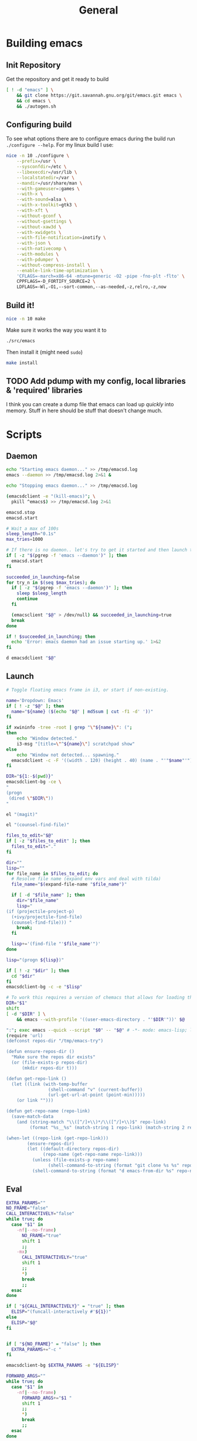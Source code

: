 #+TITLE: General
#+PROPERTY: header-args :tangle-relative 'dir

* Building emacs
** Init Repository
Get the repository and get it ready to build
#+begin_src bash :dir ~/.local/src :mkdirp yes
[ ! -d "emacs" ] \
    && git clone https://git.savannah.gnu.org/git/emacs.git emacs \
    && cd emacs \
    && ./autogen.sh
#+end_src
** Configuring build
To see what options there are to configure emacs during the build run =./configure --help=. For my linux build I use:
#+begin_src bash :dir ~/.local/src/emacs
nice -n 10 ./configure \
    --prefix=/usr \
    --sysconfdir=/etc \
    --libexecdir=/usr/lib \
    --localstatedir=/var \
    --mandir=/usr/share/man \
    --with-gameuser=:games \
    --with-x \
    --with-sound=alsa \
    --with-x-toolkit=gtk3 \
    --with-xft \
    --without-gconf \
    --without-gsettings \
    --without-xaw3d \
    --with-xwidgets \
    --with-file-notification=inotify \
    --with-json \
    --with-nativecomp \
    --with-modules \
    --with-pdumper \
    --without-compress-install \
    --enable-link-time-optimization \
    'CFLAGS=-march=x86-64 -mtune=generic -O2 -pipe -fno-plt -flto' \
    CPPFLAGS=-D_FORTIFY_SOURCE=2 \
    LDFLAGS=-Wl,-O1,--sort-common,--as-needed,-z,relro,-z,now
#+end_src
** Build it!
:PROPERTIES:
:header-args+: :dir ~/.local/src/emacs
:END:
#+begin_src bash
nice -n 10 make
#+END_SRC

Make sure it works the way you want it to
#+begin_src bash
./src/emacs
#+end_src

Then install it (might need =sudo=)
#+begin_src bash
make install
#+end_src
** TODO Add pdump with my config, local libraries & 'required' libraries
I think you can create a dump file that emacs can load up /quickly/ into memory. Stuff in here should be stuff that doesn't change much.

* Scripts
:PROPERTIES:
:header-args: :dir ${HOME}/bin
:header-args:bash: :shebang #!/bin/bash
:header-args:elisp: :shebang #!/usr/bin/env -S emacs -Q --script # -*- mode: emacs-lisp; lexical-binding: t; -*-
:END:

** Daemon
#+BEGIN_SRC bash :tangle emacsd.start
echo "Starting emacs daemon..." >> /tmp/emacsd.log
emacs --daemon >> /tmp/emacsd.log 2>&1 &
#+END_SRC

#+BEGIN_SRC bash :tangle emacsd.stop
echo "Stopping emacs daemon..." >> /tmp/emacsd.log

(emacsdclient -e "(kill-emacs)"; \
  pkill ^emacs$) >> /tmp/emacsd.log 2>&1
#+END_SRC

#+BEGIN_SRC bash :tangle emacsd.restart
emacsd.stop
emacsd.start
#+END_SRC

#+BEGIN_SRC bash :tangle emacsdclient
# Wait a max of 100s
sleep_length="0.1s"
max_tries=1000

# If there is no daemon.. let's try to get it started and then launch the client
if [ -z "$(pgrep -f 'emacs --daemon')" ]; then
  emacsd.start
fi

succeeded_in_launching=false
for try_n in $(seq $max_tries); do
  if [ -z "$(pgrep -f 'emacs --daemon')" ]; then
    sleep $sleep_length
    continue
  fi

  (emacsclient "$@" > /dev/null) && succeeded_in_launching=true
  break
done

if ! $succeeded_in_launching; then
  echo 'Error: emacs daemon had an issue starting up.' 1>&2
fi
#+END_SRC

#+BEGIN_SRC bash :tangle emacsdclient-bg
d emacsdclient "$@"
#+END_SRC
** Launch
#+BEGIN_SRC bash :tangle i3.dd.emacs
# Toggle floating emacs frame in i3, or start if non-existing.

name='Dropdown: Emacs'
if [ ! -z "$@" ]; then
  name="${name} ($(echo "$@" | md5sum | cut -f1 -d' '))"
fi

if xwininfo -tree -root | grep "\"${name}\": (";
then
	echo "Window detected."
	i3-msg "[title=\"^${name}\"] scratchpad show"
else
	echo "Window not detected... spawning."
  emacsdclient -c -F '((width . 120) (height . 40) (name . "'"$name"'"))' "$@"
fi
#+END_SRC

#+BEGIN_SRC bash :tangle dired
DIR="${1:-$(pwd)}"
emacsdclient-bg -ce \
"
(progn
 (dired \"$DIR\"))
"
#+END_SRC

#+BEGIN_SRC bash :tangle magit
el "(magit)"
#+END_SRC

#+BEGIN_SRC bash :tangle e.f
el "(counsel-find-file)"
#+END_SRC

#+BEGIN_SRC bash :tangle e.emacs
files_to_edit="$@"
if [ -z "$files_to_edit" ]; then
  files_to_edit="."
fi

dir=""
lisp=""
for file_name in $files_to_edit; do
  # Resolve file name (expand env vars and deal with tilda)
  file_name="$(expand-file-name "$file_name")"

  if [ -d "$file_name" ]; then
    dir="$file_name"
    lisp="
(if (projectile-project-p)
  (+ivy/projectile-find-file)
  (counsel-find-file))) "
    break;
  fi

  lisp+='(find-file "'$file_name'")'
done

lisp="(progn ${lisp})"

if [ ! -z "$dir" ]; then
  cd "$dir"
fi
emacsdclient-bg -c -e "$lisp"
#+END_SRC

#+begin_src bash :tangle emacs-from-dir
# To work this requires a version of chemacs that allows for loading the config from the CLI
DIR="$1"
shift
[ -d "$DIR" ] \
    && emacs --with-profile '((user-emacs-directory . "'$DIR'"))' $@
#+end_src

#+BEGIN_SRC bash :tangle try-emacs-config :comments no
":"; exec emacs --quick --script "$0" -- "$@" # -*- mode: emacs-lisp; lexical-binding: t; -*-
(require 'url)
(defconst repos-dir "/tmp/emacs-try")

(defun ensure-repos-dir ()
  "Make sure the repos dir exists"
  (or (file-exists-p repos-dir)
      (mkdir repos-dir t)))

(defun get-repo-link ()
  (let ((link (with-temp-buffer
                (shell-command "v" (current-buffer))
                (url-get-url-at-point (point-min)))))
    (or link "")))

(defun get-repo-name (repo-link)
  (save-match-data
    (and (string-match "\\([^/]+\\)*/\\([^/]+\\)$" repo-link)
         (format "%s__%s" (match-string 1 repo-link) (match-string 2 repo-link)))))

(when-let ((repo-link (get-repo-link)))
        (ensure-repos-dir)
        (let ((default-directory repos-dir)
              (repo-name (get-repo-name repo-link)))
          (unless (file-exists-p repo-name)
                (shell-command-to-string (format "git clone %s %s" repo-link repo-name)))
          (shell-command-to-string (format "d emacs-from-dir %s" repo-name))))
#+end_src

** Eval
#+BEGIN_SRC bash :tangle el
EXTRA_PARAMS=""
NO_FRAME="false"
CALL_INTERACTIVELY="false"
while true; do
  case "$1" in
    -nf|--no-frame)
      NO_FRAME="true"
      shift 1
      ;;
    -mx)
      CALL_INTERACTIVELY="true"
      shift 1
      ;;
      *)
      break
      ;;
  esac
done

if [ "${CALL_INTERACTIVELY}" = "true" ]; then
  ELISP="(funcall-interactively #'${1})"
else
  ELISP="$@"
fi


if [ "${NO_FRAME}" = "false" ]; then
  EXTRA_PARAMS+="-c "
fi

emacsdclient-bg $EXTRA_PARAMS -e "${ELISP}"
#+END_SRC

#+BEGIN_SRC bash :tangle mx
FORWARD_ARGS=""
while true; do
  case "$1" in
    -nf|--no-frame)
      FORWARD_ARGS+="$1 "
      shift 1
      ;;
      *)
      break
      ;;
  esac
done

el $FORWARD_ARGS -mx "$1"
#+END_SRC
* Packages
:PROPERTIES:
:header-args: :dir ${HOME}/.local/emacs/site-lisp
:END:
** Global packages
Simply requiring this will make all of my globally installed packages available to me in any instance of emacs -- useful.
#+begin_src elisp :tangle global-packages.el
(require 'elpm)
(require 'seq)
(defvar global-packages-dir
  (expand-file-name "~/.local/emacs/site-lisp/"))

(defvar global-packages-load-paths-file
  (concat global-packages-dir "global-packages-load-paths.el"))

(defvar global-packages-required-packages
  '(evil evil-collection which-key general
     helpful
     counsel ivy ivy-rich
     use-package f s async dash
    auto-minor-mode
    ))

(defvar global-packages-load-path '())

(defun global-packages/install-packages ()
  (let ((old-load-path load-path))
    (elpm-use-packages global-packages-required-packages global-packages-dir t)
    (global-packages/add-load-paths (seq-difference load-path old-load-path))
    (global-packages/save-load-paths-file)))

(defun global-packages/save-load-paths-file ()
  (with-temp-buffer
    (insert (pp-to-string global-packages-load-path))
    (write-region (point-min) (point-max) global-packages-load-paths-file)))

(defun global-packages/get-load-paths ()
  (let* ((file-name global-packages-load-paths-file)
         (file-contents (when (file-exists-p file-name)
                          (with-temp-buffer
                            (insert-file-contents file-name)
                            (buffer-string))))
         (paths (and file-contents
                     (not (equal file-contents ""))
                     (car (read-from-string file-contents)))))
    (when (listp paths)
      paths)))

(defun global-packages/add-load-paths (load-path-additions)
  (dolist (path load-path-additions)
    (when (stringp path)
      (add-to-list 'global-packages-load-path path)
      (add-to-list 'load-path path))))

(defun global-packages/init ()
  (if (file-exists-p global-packages-load-paths-file)
      (global-packages/add-load-paths (global-packages/get-load-paths))
    (global-packages/install-packages))
  (require 'use-package)
  (require 'auto-minor-mode))

;; Better to ignore any errors since this loaded in every emacs session
(ignore-errors (global-packages/init))

(provide 'global-packages)
#+end_src
*** TODO make =global-packages/init= an autoloaded fn
** Global settings
:PROPERTIES:
:header-args:elisp: :tangle global-settings.el
:END:
#+begin_src elisp
(provide 'global-settings)
#+end_src
*** Cache directories
Cache directories are the home of those things which can be
deleted at anytime without an noticable difference to behavior
-- with the exception of performance.
#+begin_src elisp
(defvar user-cache-directory (expand-file-name "~/.cache/"))
(defvar emacs-cache-directory (concat user-cache-directory "emacs/"))
#+END_SRC

*** Local directories
Local directories are the home of things that aren't quite
cache, but also aren't suitable for version control. If
these are deleted then some behavior / value / is lost, but
no core functionality should be broken or majorly changed.
#+begin_src elisp
(defvar user-local-directory (expand-file-name "~/.local/"))
(defvar emacs-local-directory (concat user-local-directory "emacs/"))
#+end_src

*** Config directories
Config directories are the home of things that should be managed
by things that are under version control. Changes to anything
in these directories is expected to break things or at least
cause a change in behavior. 
#+begin_src elisp
(defvar user-config-directory (expand-file-name "~/.config/"))
(defvar emacs-config-directory (concat user-config-directory "emacs/"))
#+end_src
** Experiments
:PROPERTIES:
:header-args:elisp: :tangle experiment.el
:END:
It's useful to perform experiments to learn new things. To be somewhat effective
it's best to isolate variables and have a stable environment to do so. Hopefully
this will provide a basic starting point for my emacs experiments.

#+BEGIN_SRC elisp
(provide 'experiment)
(require 'global-packages)
(setq experiment-directory (or (and (boundp 'experiment-directory)
                                    experiment-directory)
                               (make-temp-file "/tmp/emacs-experiment" t))
      user-emacs-directory experiment-directory
      elpm-directory experiment-directory)

;; Minimal setup
(require! config-evil
          evil

          config-selection-completion
          ivy
          counsel
          ivy-rich

          config-introspection
          which-key
          helpful)

;; Init packages
(elpm-use-packages '())
#+END_SRC

** Personal lib
:PROPERTIES:
:header-args:elisp: :tangle personal-lib.el
:END:
#+BEGIN_SRC elisp
(provide 'personal-lib)
#+END_SRC

*** Loading
#+BEGIN_SRC elisp
(defmacro after! (package-or-list &rest body)
  "Do BODY after PACKAGE-OR-LIST have loaded.

Just leverages `use-package'."
  `(use-package emacs
     :defer t
     :after ,(enlist package-or-list) 
     :config (progn ,@body)))

(defalias
  'config!
  'after!
  "Just configure a package(s).. Nothing else!

Alias of `after!' that is a little more descriptive at times.")
#+END_SRC

#+BEGIN_SRC elisp
(defmacro before! (package &rest body)
  "Do BODY before PACKAGE has been loaded.

Just leverages `use-package'."
  `(use-package ,package
     :defer t
     :init (progn ,@body)))

(defalias
  'init!
  'before!
  "Initialize a package (settings to be set before it's loaded)")
#+END_SRC

#+BEGIN_SRC elisp
(defmacro defer-until! (condition &rest body)
  "Run BODY when CONDITION is true (checks on `after-load-functions'). Meant to
serve as a predicated alternative to `after!'.

Taken from doom-emacs."
  (declare (indent defun) (debug t))
  `(if ,condition
       (progn ,@body)
     ,(let ((fn (intern (format "--delay-form-%s-h" (sxhash (cons condition body))))))
        `(progn
           (fset ',fn (lambda (&rest args)
                        (when ,(or condition t)
                          (remove-hook 'after-load-functions #',fn)
                          (unintern ',fn nil)
                          (ignore args)
                          ,@body)))
           (put ',fn 'permanent-local-hook t)
           (add-hook 'after-load-functions #',fn)))))
#+END_SRC

#+BEGIN_SRC elisp
(defmacro require! (&rest requires)
  `(dolist (rargs ',requires)
     (apply #'require `,(enlist rargs))))
#+END_SRC
*** General helpers
#+BEGIN_SRC elisp
(defun unquote (exp)
  "Return EXP unquoted."
  (declare (pure t) (side-effect-free t))
  (while (memq (car-safe exp) '(quote function))
    (setq exp (cadr exp)))
  exp)

(defun enlist (exp)
  "Return EXP wrapped in a list, or as-is if already a list."
  (declare (pure t) (side-effect-free t))
  (if (listp exp) exp (list exp)))

(defun keyword-intern (str)
  "Converts STR (a string) into a keyword (`keywordp')."
  (declare (pure t) (side-effect-free t))
  (cl-check-type str string)
  (intern (concat ":" str)))

(defun keyword-name (keyword)
  "Returns the string name of KEYWORD (`keywordp') minus the leading colon."
  (declare (pure t) (side-effect-free t))
  (cl-check-type keyword keyword)
  (substring (symbol-name keyword) 1))

(defun resolve-hook-forms (hooks)
  "Converts a list of modes into a list of hook symbols.

If a mode is quoted, it is left as is. If the entire HOOKS list is quoted, the
list is returned as-is."
  (declare (pure t) (side-effect-free t))
  (let ((hook-list (enlist (unquote hooks))))
    (if (eq (car-safe hooks) 'quote)
        hook-list
      (cl-loop for hook in hook-list
               if (eq (car-safe hook) 'quote)
               collect (cadr hook)
               else collect (intern (format "%s-hook" (symbol-name hook)))))))

(defun setq-hook-fns (hooks rest &optional singles)
  (unless (or singles (= 0 (% (length rest) 2)))
    (signal 'wrong-number-of-arguments (list #'evenp (length rest))))
  (cl-loop with vars = (let ((args rest)
                             vars)
                         (while args
                           (push (if singles
                                     (list (pop args))
                                   (cons (pop args) (pop args)))
                                 vars))
                         (nreverse vars))
           for hook in (resolve-hook-forms hooks)
           for mode = (string-remove-suffix "-hook" (symbol-name hook))
           append
           (cl-loop for (var . val) in vars
                    collect
                    (list var val hook
                          (intern (format "--setq-%s-for-%s-h"
                                          var mode))))))
#+END_SRC
*** Hooks
#+BEGIN_SRC elisp
(defmacro add-hook-trigger! (hook-var &rest targets)
  "TODO"
  `(let ((fn (intern (format "%s-h" ,hook-var))))
     (fset fn (lambda (&rest _) (run-hooks ,hook-var) (set ,hook-var nil)))
     (put ,hook-var 'permanent-local t)
     (dolist (on (list ,@targets))
       (if (functionp on)
           (advice-add on :before fn)
         (add-hook on fn)))))

(defmacro add-hook! (hooks &rest rest)
  "A convenience macro for adding N functions to M hooks.

This macro accepts, in order:

  1. The mode(s) or hook(s) to add to. This is either an unquoted mode, an
     unquoted list of modes, a quoted hook variable or a quoted list of hook
     variables.
  2. Optional properties :local and/or :append, which will make the hook
     buffer-local or append to the list of hooks (respectively),
  3. The function(s) to be added: this can be one function, a quoted list
     thereof, a list of `defun's, or body forms (implicitly wrapped in a
     lambda).

\(fn HOOKS [:append :local] FUNCTIONS)"
  (declare (indent (lambda (indent-point state)
                     (goto-char indent-point)
                     (when (looking-at-p "\\s-*(")
                       (lisp-indent-defform state indent-point))))
           (debug t))
  (let* ((hook-forms (resolve-hook-forms hooks))
         (func-forms ())
         (defn-forms ())
         append-p
         local-p
         remove-p
         forms)
    (while (keywordp (car rest))
      (pcase (pop rest)
        (:append (setq append-p t))
        (:local  (setq local-p t))
        (:remove (setq remove-p t))))
    (let ((first (car-safe (car rest))))
      (cond ((null first)
             (setq func-forms rest))

            ((eq first 'defun)
             (setq func-forms (mapcar #'cadr rest)
                   defn-forms rest))

            ((memq first '(quote function))
             (setq func-forms
                   (if (cdr rest)
                       (mapcar #'unquote rest)
                     (enlist (unquote (car rest))))))

            ((setq func-forms (list `(lambda (&rest _) ,@rest)))))
      (dolist (hook hook-forms)
        (dolist (func func-forms)
          (push (if remove-p
                    `(remove-hook ',hook #',func ,local-p)
                  `(add-hook ',hook #',func ,append-p ,local-p))
                forms)))
      (macroexp-progn
       (append defn-forms
               (if append-p
                   (nreverse forms)
                 forms))))))

(defmacro remove-hook! (hooks &rest rest)
  "A convenience macro for removing N functions from M hooks.

Takes the same arguments as `add-hook!'.

If N and M = 1, there's no benefit to using this macro over `remove-hook'.

\(fn HOOKS [:append :local] FUNCTIONS)"
  (declare (indent defun) (debug t))
  `(add-hook! ,hooks :remove ,@rest))


(defmacro setq-hook! (hooks &rest var-vals)
  "Sets buffer-local variables on HOOKS.

\(fn HOOKS &rest [SYM VAL]...)"
  (declare (indent 1))
  (macroexp-progn
   (cl-loop for (var val hook fn) in (setq-hook-fns hooks var-vals)
            collect `(defun ,fn (&rest _)
                       ,(format "%s = %s" var (pp-to-string val))
                       (setq-local ,var ,val))
            collect `(remove-hook ',hook #',fn) ; ensure set order
            collect `(add-hook ',hook #',fn))))

(defmacro unsetq-hook! (hooks &rest vars)
  "Unbind setq hooks on HOOKS for VARS.

\(fn HOOKS &rest [SYM VAL]...)"
  (declare (indent 1))
  (macroexp-progn
   (cl-loop for (_var _val hook fn)
            in (setq-hook-fns hooks vars 'singles)
            collect `(remove-hook ',hook #',fn))))
#+END_SRC
*** Advice
#+BEGIN_SRC elisp
(defmacro defadvice! (symbol arglist &optional docstring &rest body)
  "Define an advice called SYMBOL and add it to PLACES.

ARGLIST is as in `defun'. WHERE is a keyword as passed to `advice-add', and
PLACE is the function to which to add the advice, like in `advice-add'.
DOCSTRING and BODY are as in `defun'.

\(fn SYMBOL ARGLIST &optional DOCSTRING &rest [WHERE PLACES...] BODY\)"
  (declare (doc-string 3) (indent defun))
  (unless (stringp docstring)
    (push docstring body)
    (setq docstring nil))
  (let (where-alist)
    (while (keywordp (car body))
      (push `(cons ,(pop body) (enlist ,(pop body)))
            where-alist))
    `(progn
       (defun ,symbol ,arglist ,docstring ,@body)
       (dolist (targets (list ,@(nreverse where-alist)))
         (dolist (target (cdr targets))
           (advice-add target (car targets) #',symbol))))))

(defmacro undefadvice! (symbol _arglist &optional docstring &rest body)
  "Undefine an advice called SYMBOL.

This has the same signature as `defadvice!' an exists as an easy undefiner when
testing advice (when combined with `rotate-text').

\(fn SYMBOL ARGLIST &optional DOCSTRING &rest [WHERE PLACES...] BODY\)"
  (declare (doc-string 3) (indent defun))
  (let (where-alist)
    (unless (stringp docstring)
      (push docstring body))
    (while (keywordp (car body))
      (push `(cons ,(pop body) (enlist ,(pop body)))
            where-alist))
    `(dolist (targets (list ,@(nreverse where-alist)))
       (dolist (target (cdr targets))
         (advice-remove target #',symbol)))))
#+END_SRC
*** Setter
#+begin_src elisp
(defmacro prependq! (sym &rest lists)
  "Prepend LISTS to SYM in place.

From doom-emacs."
  `(setq ,sym (append ,@lists ,sym)))
#+end_src
** Commands
:PROPERTIES:
:header-args:elisp: :tangle commands-lib.el
:END:
#+begin_src elisp
(provide 'commands-lib)
#+END_SRC

Convenience macro for running a list of commands
#+begin_src elisp
(defmacro run-commands (result-fn &rest commands)
    `(with-temp-buffer
      (let ((after-change-functions after-change-functions))
        (add-to-list 'after-change-functions
                     #'(lambda (start end _)
                         (funcall ,result-fn (buffer-substring start
                                                    ;; chop off trailing newline
                                                    (1- end)))))
        (dolist (command ',commands)
                (shell-command command (current-buffer))))))
#+end_src
** Site start
:PROPERTIES:
:header-args:elisp: :tangle site-start.el
:END:
#+BEGIN_SRC elisp
(provide 'site-start)
(require 'global-settings)
(require 'config-ui)
(require 'personal-lib)
(require 'global-packages)
(require 'keymap)
#+END_SRC
** Config
:PROPERTIES:
:header-args:elisp: :tangle config-main.el
:END:
Config packages (those prefixed with =config-=) should not 'do' anything by default.
They should simply provide /my/ configuration preferences for packages, so I can pull
them in anywhere. I may add methods to select which packages to use (and how they are
loaded). I am wanting to avoid loading any packages unless I actually decide I want them.

This might end up following the 'feature' / 'module' pattern that =doom-emacs= does, but
for now it's not so complex.
#+BEGIN_SRC elisp
(provide 'config-main)

(require! config-evil
          config-auth
          config-buffer
          config-email
          config-projects
          config-ui
          config-elisp
          config-ui-themes
          config-org
          config-org-ui
          config-org-babel
          config-org-latex
          config-org-export
          config-selection-completion
          config-introspection
          config-editting
          config-pdf
          config-remote
          config-file-management)
#+END_SRC
* Personal
:PROPERTIES:
:header-args+: :dir ${HOME}/.local/emacs/configs/personal
:END:

#+begin_src elisp :tangle init.el
(elpm-use-packages '(ob-async
                     gruvbox-theme
                     orderless
                     selectrum
                     marginalia
                     eros
                     magit
                     pdf-tools
                     org-pdftools
                     php-mode)
                   user-emacs-directory
                   t)


(require! config-main
          auth-source-pass
          gruvbox

          evil
          evil-collection
          eros
          magit
          orderless
          selectrum
          marginalia
          which-key
          helpful

          pdf-tools
          org-pdftools
          php-mode)

(load "~/.local.el" t)
#+end_src
